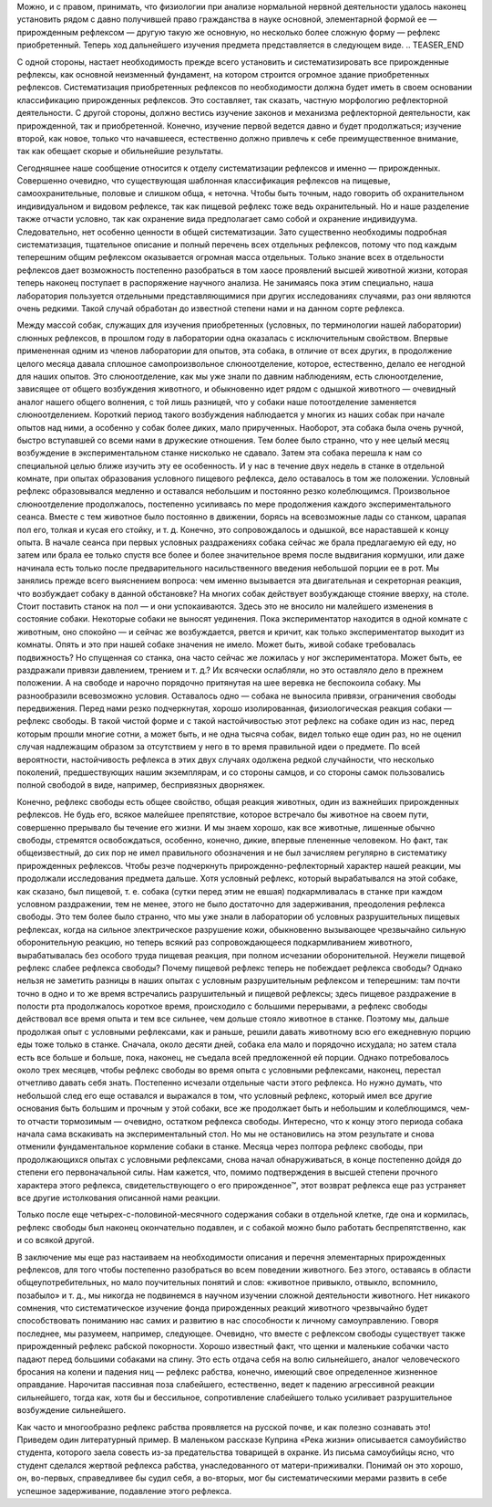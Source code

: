 .. title: И.П. Павлов совместно с доктором М.М. Убергрицем: «Рефлекс свободы»
.. slug: Pavlov_reflex_freedom
.. date: 2016-09-27 10:02:00 UTC
.. tags: Наука, Политика
.. category: politics_ru
.. link: 
.. description: Лекция И.П. Павлова
.. type: rst


.. image : /galleries/Pavlov/pavlov.jpg


Можно, и с правом, принимать, что физиологии при анализе нормальной нервной  
деятельности удалось наконец установить рядом с давно получившей право  
гражданства в науке основной, элементарной формой ее — прирожденным рефлексом —  
другую такую же основную, но несколько более сложную форму — рефлекс  
приобретенный. Теперь ход дальнейшего изучения предмета представляется в  
следующем виде. 
.. TEASER_END

С одной стороны, настает необходимость прежде всего установить и  
систематизировать все прирожденные рефлексы, как основной неизменный фундамент,  
на котором строится огромное здание приобретенных рефлексов. Систематизация  
приобретенных рефлексов по необходимости должна будет иметь в своем основании  
классификацию прирожденных рефлексов. Это составляет, так сказать, частную  
морфологию рефлекторной деятельности. С другой стороны, должно вестись изучение  
законов и механизма рефлекторной деятельности, как прирожденной, так и  
приобретенной. Конечно, изучение первой ведется давно и будет продолжаться;  
изучение второй, как новое, только что начавшееся, естественно должно привлечь  
к себе преимущественное внимание, так как обещает скорые и обильнейшие результаты.  

Сегодняшнее наше сообщение относится к отделу систематизации рефлексов и  
именно — прирожденных. Совершенно очевидно, что существующая шаблонная  
классификация рефлексов на пищевые, самоохранительные, половые и слишком обща,  
« неточна. Чтобы быть точным, надо говорить об охранительном индивидуальном и  
видовом рефлексе, так как пищевой рефлекс тоже ведь охранительный. Но и наше  
разделение также отчасти условно, так как охранение вида предполагает само  
собой и охранение индивидуума. Следовательно, нет особенно ценности в общей  
систематизации. Зато существенно необходимы подробная систематизация, тщательное  
описание и полный перечень всех отдельных рефлексов, потому что под каждым  
теперешним общим рефлексом оказывается огромная масса отдельных.  
Только знание всех в отдельности рефлексов дает возможность постепенно разобраться  
в том хаосе проявлений высшей животной жизни, которая теперь наконец поступает в  
распоряжение научного анализа. Не занимаясь пока этим специально, наша лаборатория  
пользуется отдельными представляющимися при других исследованиях случаями,  
раз они являются очень редкими. Такой случай обработан до известной степени  
нами и на данном сорте рефлекса.  

Между массой собак, служащих для изучения приобретенных  
(условных, по терминологии нашей лаборатории) слюнных рефлексов, в прошлом году  
в лаборатории одна оказалась с исключительным свойством. Впервые примененная  
одним из членов лаборатории для опытов, эта собака, в отличие от всех других,  
в продолжение целого месяца давала сплошное самопроизвольное слюноотделение,  
которое, естественно, делало ее негодной для наших опытов. Это слюноотделение,  
как мы уже знали по давним наблюдениям, есть слюноотделение, зависящее от общего  
возбуждения животного, и обыкновенно идет рядом с одышкой животного — очевидный  
аналог нашего общего волнения, с той лишь разницей, что у собаки наше  
потоотделение заменяется слюноотделением. Короткий период такого возбуждения  
наблюдается у многих из наших собак при начале опытов над ними, а особенно у  
собак более диких, мало прирученных. Наоборот, эта собака была очень ручной,  
быстро вступавшей со всеми нами в дружеские отношения. Тем более было странно,  
что у нее целый месяц возбуждение в экспериментальном станке нисколько не сдавало.  
Затем эта собака перешла к нам со специальной целью ближе изучить эту ее  
особенность. И у нас в течение двух недель в станке в отдельной комнате, при  
опытах образования условного пищевого рефлекса, дело оставалось в том же  
положении. Условный рефлекс образовывался медленно и оставался небольшим и  
постоянно резко колеблющимся. Произвольное слюноотделение продолжалось, постепенно  
усиливаясь по мере продолжения каждого экспериментального сеанса. Вместе с тем  
животное было постоянно в движении, борясь на всевозможные лады со станком,  
царапая пол его, толкая и кусая его стойку, и т. д. Конечно, это сопровождалось  
и одышкой, все нараставшей к концу опыта. В начале сеанса при первых условных  
раздражениях собака сейчас же брала предлагаемую ей еду, но затем или брала ее  
только спустя все более и более значительное время после выдвигания кормушки,  
или даже начинала есть только после предварительного насильственного введения  
небольшой порции ее в рот. Мы занялись прежде всего выяснением вопроса:  
чем именно вызывается эта двигательная и секреторная реакция, что возбуждает  
собаку в данной обстановке? На многих собак действует возбуждающе стояние вверху,  
на столе. Стоит поставить станок на пол — и они успокаиваются.  
Здесь это не вносило ни малейшего изменения в состояние собаки.  
Некоторые собаки не выносят уединения. Пока экспериментатор находится в одной  
комнате с животным, оно спокойно — и сейчас же возбуждается, рвется и кричит,  
как только экспериментатор выходит из комнаты. Опять и это при нашей собаке  
значения не имело. Может быть, живой собаке требовалась подвижность?  
Но спущенная со станка, она часто сейчас же ложилась у ног экспериментатора.  
Может быть, ее раздражали привязи давлением, трением и т. д.?  
Их всячески ослабляли, но это оставляло дело в прежнем положении. А на свободе  
и нарочно порядочно притянутая на шее веревка не беспокоила собаку.  
Мы разнообразили всевозможно условия. Оставалось одно — собака не выносила  
привязи, ограничения свободы передвижения. Перед нами резко подчеркнутая,  
хорошо изолированная, физиологическая реакция собаки — рефлекс свободы.  
В такой чистой форме и с такой настойчивостью этот рефлекс на собаке один из нас,  
перед которым прошли многие сотни, а может быть, и не одна тысяча собак,  
видел только еще один раз, но не оценил случая надлежащим образом за отсутствием  
у него в то время правильной идеи о предмете. По всей вероятности, настойчивость  
рефлекса в этих двух случаях одолжена редкой случайности, что несколько поколений,  
предшествующих нашим экземплярам, и со стороны самцов, и со стороны самок  
пользовались полной свободой в виде, например, беспривязных дворняжек.  

Конечно, рефлекс свободы есть общее свойство, общая реакция животных, один из  
важнейших прирожденных рефлексов. Не будь его, всякое малейшее препятствие,  
которое встречало бы животное на своем пути, совершенно прерывало бы течение его  
жизни. И мы знаем хорошо, как все животные, лишенные обычно свободы, стремятся  
освобождаться, особенно, конечно, дикие, впервые плененные человеком. Но факт,  
так общеизвестный, до сих пор не имел правильного обозначения и не был зачисляем  
регулярно в систематику прирожденных рефлексов. Чтобы резче подчеркнуть  
прирожденно-рефлекторный характер нашей реакции, мы продолжали исследования  
предмета дальше. Хотя условный рефлекс, который вырабатывался на этой собаке,  
как сказано, был пищевой, т. е. собака (сутки перед этим не евшая)  
подкармливалась в станке при каждом условном раздражении, тем не менее, этого  
не было достаточно для задерживания, преодоления рефлекса свободы. Это тем более  
было странно, что мы уже знали в лаборатории об условных разрушительных пищевых  
рефлексах, когда на сильное электрическое разрушение кожи, обыкновенно вызывающее  
чрезвычайно сильную оборонительную реакцию, но теперь всякий раз сопровождающееся  
подкармливанием животного, вырабатывалась без особого труда пищевая реакция, при  
полном исчезании оборонительной. Неужели пищевой рефлекс слабее рефлекса свободы?  
Почему пищевой рефлекс теперь не побеждает рефлекса свободы? Однако нельзя  
не заметить разницы в наших опытах с условным разрушительным рефлексом и теперешним:  
там почти точно в одно и то же время встречались разрушительный и пищевой рефлексы;  
здесь пищевое раздражение в полости рта продолжалось короткое время, происходило  
с большими перерывами, а рефлекс свободы действовал все время опыта и тем все  
сильнее, чем дольше стояло животное в станке. Поэтому мы, дальше продолжая опыт  
с условными рефлексами, как и раньше, решили давать животному всю его ежедневную  
порцию еды тоже только в станке. Сначала, около десяти дней, собака ела мало  
и порядочно исхудала; но затем стала есть все больше и больше, пока, наконец,  
не съедала всей предложенной ей порции. Однако потребовалось около трех месяцев,  
чтобы рефлекс свободы во время опыта с условными рефлексами, наконец, перестал  
отчетливо давать себя знать. Постепенно исчезали отдельные части этого рефлекса.  
Но нужно думать, что небольшой след его еще оставался и выражался в том, что условный  
рефлекс, который имел все другие основания быть большим и прочным у этой собаки,  
все же продолжает быть и небольшим и колеблющимся, чем-то отчасти тормозимым — очевидно,  
остатком рефлекса свободы. Интересно, что к концу этого периода собака начала сама  
вскакивать на экспериментальный стол. Но мы не остановились на этом результате и снова  
отменили фундаментальное кормление собаки в станке. Месяца через полтора рефлекс свободы,  
при продолжающихся опытах с условными рефлексами, снова начал обнаруживаться, в конце  
постепенно дойдя до степени его первоначальной силы. Нам кажется, что, помимо  
подтверждения в высшей степени прочного характера этого рефлекса, свидетельствующего  
о его прирожденное™, этот возврат рефлекса еще раз устраняет все другие истолкования  
описанной нами реакции. 

Только после еще четырех-с-половиной-месячного содержания собаки в отдельной клетке,  
где она и кормилась, рефлекс свободы был наконец окончательно подавлен, и с собакой  
можно было работать беспрепятственно, как и со всякой другой.  

В заключение мы еще раз настаиваем на необходимости описания и перечня элементарных  
прирожденных рефлексов, для того чтобы постепенно разобраться во всем поведении  
животного. Без этого, оставаясь в области общеупотребительных, но мало поучительных  
понятий и слов: «животное привыкло, отвыкло, вспомнило, позабыло» и т. д., мы никогда  
не подвинемся в научном изучении сложной деятельности животного. Нет никакого сомнения,  
что систематическое изучение фонда прирожденных реакций животного чрезвычайно будет  
способствовать пониманию нас самих и развитию в нас способности к личному самоуправлению.  
Говоря последнее, мы разумеем, например, следующее. Очевидно, что вместе с рефлексом  
свободы существует также прирожденный рефлекс рабской покорности. Хорошо известный факт,  
что щенки и маленькие собачки часто падают перед большими собаками на спину. Это есть  
отдача себя на волю сильнейшего, аналог человеческого бросания на колени и падения ниц —  
рефлекс рабства, конечно, имеющий свое определенное жизненное оправдание.  
Нарочитая пассивная поза слабейшего, естественно, ведет к падению агрессивной реакции  
сильнейшего, тогда как, хотя бы и бессильное, сопротивление слабейшего только усиливает  
разрушительное возбуждение сильнейшего.  

Как часто и многообразно рефлекс рабства проявляется на русской почве, и как полезно  
сознавать это! Приведем один литературный пример. В маленьком рассказе   
Куприна «Река жизни» описывается самоубийство студента, которого заела совесть из-за  
предательства товарищей в охранке. Из письма самоубийцы ясно, что студент сделался  
жертвой рефлекса рабства, унаследованного от матери-приживалки. Понимай он это хорошо,  
он, во-первых, справедливее бы судил себя, а во-вторых, мог бы систематическими мерами  
развить в себе успешное задерживание, подавление этого рефлекса.
